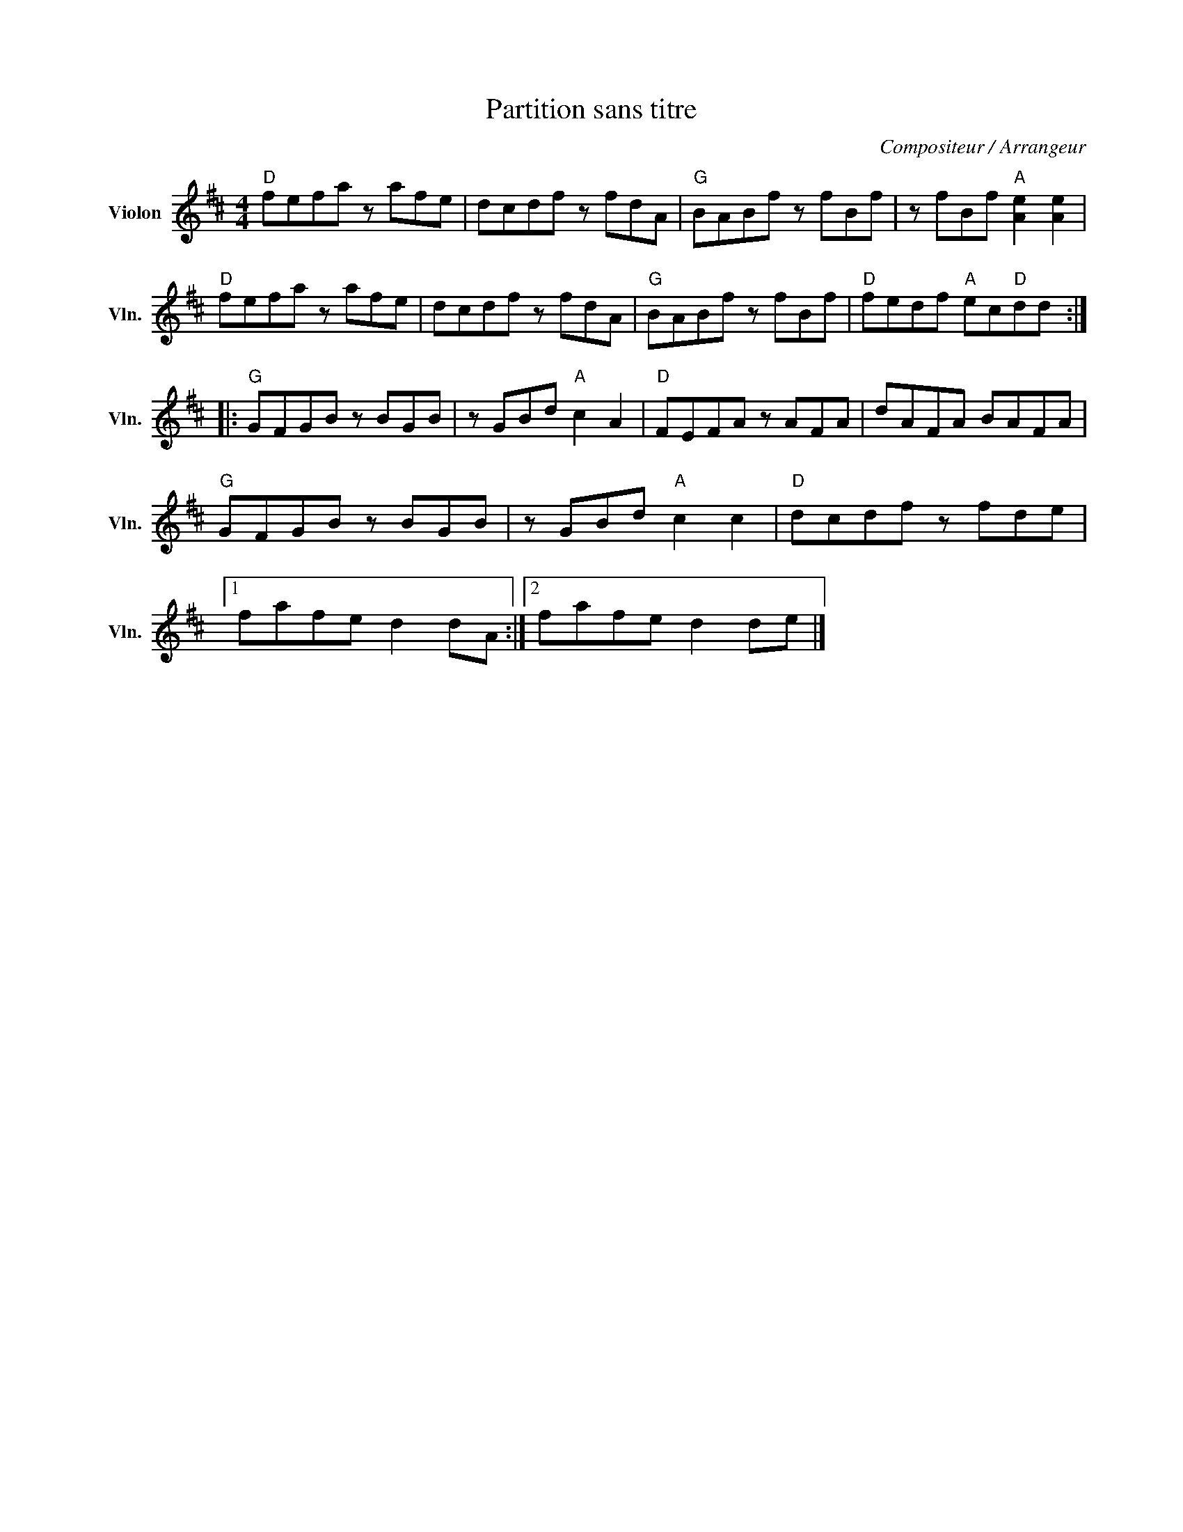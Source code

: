 X:1
T:Partition sans titre
C:Compositeur / Arrangeur
L:1/8
M:4/4
I:linebreak $
K:D
V:1 treble nm="Violon" snm="Vln."
V:1
"D" fefa z afe | dcdf z fdA |"G" BABf z fBf | z fBf"A" [Ae]2 [Ae]2 |"D" fefa z afe | dcdf z fdA | %6
"G" BABf z fBf |"D" fedf"A" ec"D"dd ::"G" GFGB z BGB | z GBd"A" c2 A2 |"D" FEFA z AFA | dAFA BAFA | %12
"G" GFGB z BGB | z GBd"A" c2 c2 |"D" dcdf z fde |1 fafe d2 dA :|2 fafe d2 de |] %17
